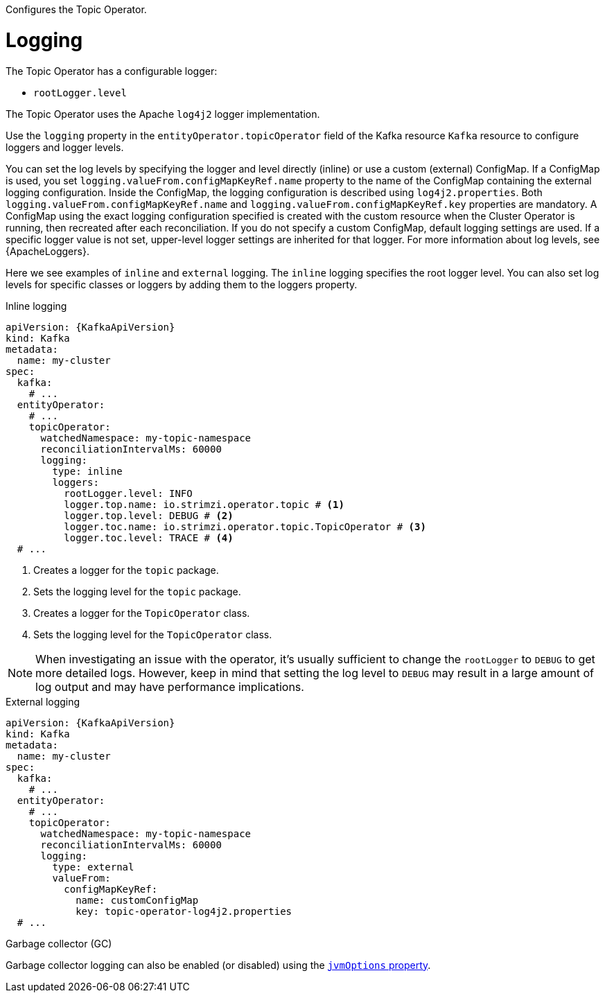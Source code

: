Configures the Topic Operator.

[id='property-topic-operator-logging-{context}']
= Logging

The Topic Operator has a configurable logger:

* `rootLogger.level`

The Topic Operator uses the Apache `log4j2` logger implementation.

Use the `logging` property in the `entityOperator.topicOperator` field of the Kafka resource `Kafka` resource to configure loggers and logger levels.

You can set the log levels by specifying the logger and level directly (inline) or use a custom (external) ConfigMap.
If a ConfigMap is used, you set `logging.valueFrom.configMapKeyRef.name` property to the name of the ConfigMap containing the external logging configuration. Inside the ConfigMap, the logging configuration is described using `log4j2.properties`. Both `logging.valueFrom.configMapKeyRef.name` and `logging.valueFrom.configMapKeyRef.key` properties are mandatory. A ConfigMap using the exact logging configuration specified is created with the custom resource when the Cluster Operator is running, then recreated after each reconciliation. If you do not specify a custom ConfigMap, default logging settings are used. If a specific logger value is not set, upper-level logger settings are inherited for that logger.
For more information about log levels, see {ApacheLoggers}.

Here we see examples of `inline` and `external` logging.
The `inline` logging specifies the root logger level.
You can also set log levels for specific classes or loggers by adding them to the loggers property.

.Inline logging
[source,yaml,subs="+quotes,attributes"]
----
apiVersion: {KafkaApiVersion}
kind: Kafka
metadata:
  name: my-cluster
spec:
  kafka:
    # ...
  entityOperator:
    # ...
    topicOperator:
      watchedNamespace: my-topic-namespace
      reconciliationIntervalMs: 60000
      logging:
        type: inline
        loggers:
          rootLogger.level: INFO
          logger.top.name: io.strimzi.operator.topic # <1>
          logger.top.level: DEBUG # <2> 
          logger.toc.name: io.strimzi.operator.topic.TopicOperator # <3>
          logger.toc.level: TRACE # <4>
  # ...
----
<1> Creates a logger for the `topic` package.
<2> Sets the logging level for the `topic` package.
<3> Creates a logger for the `TopicOperator` class.
<4> Sets the logging level for the `TopicOperator` class.

NOTE: When investigating an issue with the operator, it's usually sufficient to change the `rootLogger` to `DEBUG` to get more detailed logs. 
However, keep in mind that setting the log level to `DEBUG` may result in a large amount of log output and may have performance implications.

.External logging
[source,yaml,subs="+quotes,attributes"]
----
apiVersion: {KafkaApiVersion}
kind: Kafka
metadata:
  name: my-cluster
spec:
  kafka:
    # ...
  entityOperator:
    # ...
    topicOperator:
      watchedNamespace: my-topic-namespace
      reconciliationIntervalMs: 60000
      logging:
        type: external
        valueFrom:
          configMapKeyRef:
            name: customConfigMap
            key: topic-operator-log4j2.properties
  # ...
----

.Garbage collector (GC)

Garbage collector logging can also be enabled (or disabled) using the xref:con-common-configuration-garbage-collection-reference[`jvmOptions` property].
